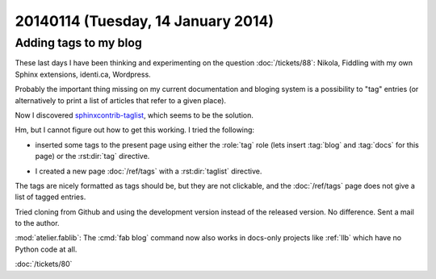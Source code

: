 ===================================
20140114 (Tuesday, 14 January 2014)
===================================


Adding tags to my blog
----------------------

These last days I have been thinking and experimenting on the 
question :doc:`/tickets/88`:
Nikola, Fiddling with my own Sphinx extensions, identi.ca, Wordpress.

Probably the important thing missing on my current documentation and
bloging system is a possibility to "tag" entries (or alternatively to
print a list of articles that refer to a given place).

Now I discovered `sphinxcontrib-taglist
<https://github.com/spinus/sphinxcontrib-taglist>`_,
which seems to be the solution.

Hm, but I cannot figure out how to get this working.  I tried the
following:

- inserted some tags to the present page using either the :role:`tag`
  role (lets insert :tag:`blog` and :tag:`docs` for this page) or the
  :rst:dir:`tag` directive.

.. tag:: blog docs

- I created a new page :doc:`/ref/tags` with a :rst:dir:`taglist` 
  directive.

The tags are nicely formatted as tags should be, but they are not
clickable, and the :doc:`/ref/tags` page does not give a list of tagged
entries.

Tried cloning from Github and using the development version 
instead of the released version. No difference.
Sent a mail to the author.


:mod:`atelier.fablib`: The :cmd:`fab blog` command now also works in
docs-only projects like :ref:`llb` which have no Python code at all.


:doc:`/tickets/80`
